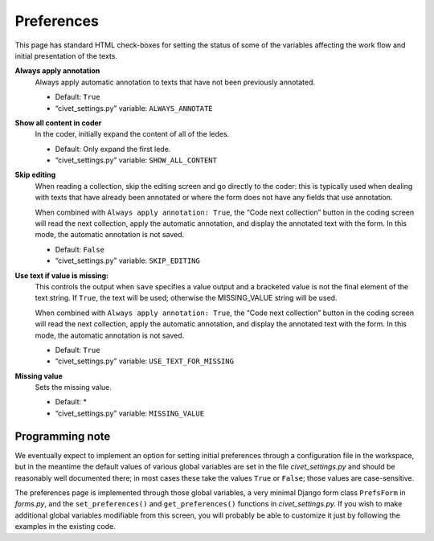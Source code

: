 ************
Preferences
************

This page has standard HTML check-boxes for setting the status of some of the
variables affecting the work flow and initial presentation of the texts. 

**Always apply annotation**
    Always apply automatic annotation to texts that have not been previously 
    annotated. 
    
    - Default: ``True``
    - “civet_settings.py” variable: ``ALWAYS_ANNOTATE``

**Show all content in coder**
    In the coder, initially expand the content of all of the ledes. 
    
    - Default: Only expand the first lede.
    - “civet_settings.py” variable: ``SHOW_ALL_CONTENT``

**Skip editing**
    When reading a collection, skip the editing screen and go directly to the 
    coder: this is typically used when dealing with texts that have already 
    been annotated or where the form does not have any fields that use 
    annotation. 
    
    When combined with ``Always apply annotation: True``, the 
    “Code next collection” button in the coding screen will read the next 
    collection, apply the automatic annotation, and display the annotated 
    text with the form. In this mode, the automatic annotation is not 
    saved.
    
    - Default: ``False``
    - “civet_settings.py” variable: ``SKIP_EDITING``
    
**Use text if value is missing:**
    This controls the output when ``save`` specifies a value output and a  
    bracketed value is not the final element of the text string.  If ``True``, 
    the text will be
    used; otherwise the MISSING_VALUE string will be used.
    
    When combined with ``Always apply annotation: True``, the 
    “Code next collection” button in the coding screen will read the next 
    collection, apply the automatic annotation, and display the annotated 
    text with the form. In this mode, the automatic annotation is not 
    saved.
    
    - Default: ``True``
    - “civet_settings.py” variable: ``USE_TEXT_FOR_MISSING``

**Missing value**
    Sets the missing value. 
    
    - Default: *
    - “civet_settings.py” variable: ``MISSING_VALUE``
    

Programming note
================

We eventually expect to implement an option for setting initial preferences 
through a configuration file in the workspace, but in the meantime the default 
values of various global variables are set in the file 
*civet_settings.py* and should be reasonably well documented there; in most 
cases these take the values ``True`` or ``False``; those values are 
case-sensitive.

The preferences page is implemented through those global variables, a very 
minimal Django form class ``PrefsForm`` in *forms.py*, and the ``set_preferences()`` 
and ``get_preferences()`` functions in *civet_settings.py.*  If you wish 
to make additional global variables modifiable from this screen,  you will probably be able to 
customize it just by following the examples in the existing code.


